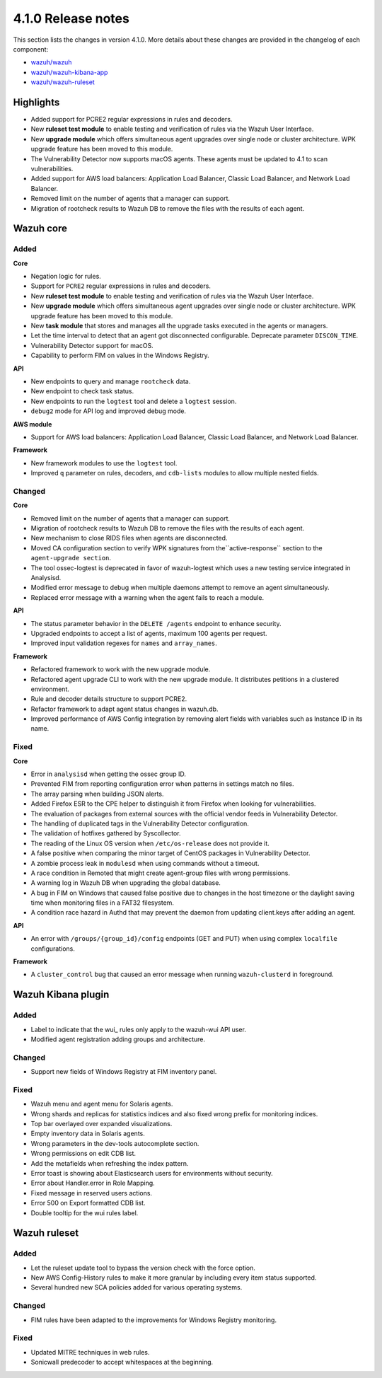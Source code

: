 .. Copyright (C) 2020 Wazuh, Inc.

.. _release_4_1_0:

4.1.0 Release notes
===================

This section lists the changes in version 4.1.0. More details about these changes are provided in the changelog of each component:

- `wazuh/wazuh <https://github.com/wazuh/wazuh/blob/4.1/CHANGELOG.md>`_
- `wazuh/wazuh-kibana-app <https://github.com/wazuh/wazuh-kibana-app/blob/4.1-7.9/CHANGELOG.md>`_
- `wazuh/wazuh-ruleset <https://github.com/wazuh/wazuh-ruleset/blob/4.1/CHANGELOG.md>`_

Highlights
----------

- Added support for PCRE2 regular expressions in rules and decoders. 
- New **ruleset test module** to enable testing and verification of rules via the Wazuh User Interface. 
- New **upgrade module** which offers simultaneous agent upgrades over single node or cluster architecture. WPK upgrade feature has been moved to this module. 
- The Vulnerability Detector now supports macOS agents. These agents must be updated to 4.1 to scan vulnerabilities.
- Added support for AWS load balancers: Application Load Balancer, Classic Load Balancer, and Network Load Balancer.
- Removed limit on the number of agents that a manager can support.
- Migration of rootcheck results to Wazuh DB to remove the files with the results of each agent. 

Wazuh core
----------

Added
^^^^^

**Core**

- Negation logic for rules.
- Support for ``PCRE2`` regular expressions in rules and decoders.
- New **ruleset test module** to enable testing and verification of rules via the Wazuh User Interface. 
- New **upgrade module** which offers simultaneous agent upgrades over single node or cluster architecture. WPK upgrade feature has been moved to this module. 
- New **task module** that stores and manages all the upgrade tasks executed in the agents or managers. 
- Let the time interval to detect that an agent got disconnected configurable. Deprecate parameter ``DISCON_TIME``.
- Vulnerability Detector support for macOS. 
- Capability to perform FIM on values in the Windows Registry.

**API**

- New endpoints to query and manage ``rootcheck`` data.
- New endpoint to check task status. 
- New endpoints to run the ``logtest`` tool and delete a ``logtest`` session.
- ``debug2`` mode for API log and improved debug mode.

**AWS module**

- Support for AWS load balancers: Application Load Balancer, Classic Load Balancer, and Network Load Balancer.

**Framework**

- New framework modules to use the ``logtest`` tool.
- Improved ``q`` parameter on rules, decoders, and ``cdb-lists`` modules to allow multiple nested fields.

Changed
^^^^^^^

**Core**

- Removed limit on the number of agents that a manager can support.
- Migration of rootcheck results to Wazuh DB to remove the files with the results of each agent.
- New mechanism to close RIDS files when agents are disconnected.
- Moved CA configuration section to verify WPK signatures from  the``active-response`` section to the ``agent-upgrade section``.
- The tool ossec-logtest is deprecated in favor of wazuh-logtest which uses a new testing service integrated in Analysisd.
- Modified error message to debug when multiple daemons attempt to remove an agent simultaneously.
- Replaced error message with a warning when the agent fails to reach a module. 


**API**

- The status parameter behavior in the ``DELETE /agents`` endpoint to enhance security.
- Upgraded endpoints to accept a list of agents, maximum 100 agents per request.
- Improved input validation regexes for ``names`` and ``array_names``.

**Framework**

- Refactored framework to work with the new upgrade module.
- Refactored agent upgrade CLI to work with the new upgrade module. It distributes petitions in a clustered environment.
- Rule and decoder details structure to support PCRE2.
- Refactor framework to adapt agent status changes in wazuh.db. 
- Improved performance of AWS Config integration by removing alert fields with variables such as Instance ID in its name.

Fixed
^^^^^

**Core**

- Error in ``analysisd`` when getting the ossec group ID.
- Prevented FIM from reporting configuration error when patterns in settings match no files.
- The array parsing when building JSON alerts.
- Added Firefox ESR to the CPE helper to distinguish it from Firefox when looking for vulnerabilities.
- The evaluation of packages from external sources with the official vendor feeds in Vulnerability Detector.
- The handling of duplicated tags in the Vulnerability Detector configuration.
- The validation of hotfixes gathered by Syscollector.
- The reading of the Linux OS version when ``/etc/os-release`` does not provide it.
- A false positive when comparing the minor target of CentOS packages in Vulnerability Detector.
- A zombie process leak in ``modulesd`` when using commands without a timeout.
- A race condition in Remoted that might create agent-group files with wrong permissions.
- A warning log in Wazuh DB when upgrading the global database.
- A bug in FIM on Windows that caused false positive due to changes in the host timezone or the daylight saving time when monitoring files in a FAT32 filesystem.
- A condition race hazard in Authd that may prevent the daemon from updating client.keys after adding an agent.

**API**

- An error with ``/groups/{group_id}/config`` endpoints (GET and PUT) when using complex ``localfile`` configurations.

**Framework**

- A ``cluster_control`` bug that caused an error message when running ``wazuh-clusterd`` in foreground.


Wazuh Kibana plugin
-------------------

Added
^^^^^
- Label to indicate that the wui_ rules only apply to the wazuh-wui API user. 
- Modified agent registration adding groups and architecture. 


Changed
^^^^^^^
- Support new fields of Windows Registry at FIM inventory panel.

Fixed
^^^^^
- Wazuh menu and agent menu for Solaris agents.
- Wrong shards and replicas for statistics indices and also fixed wrong prefix for monitoring indices.
- Top bar overlayed over expanded visualizations. 
- Empty inventory data in Solaris agents.
- Wrong parameters in the dev-tools autocomplete section.
- Wrong permissions on edit CDB list.
- Add the metafields when refreshing the index pattern.
- Error toast is showing about Elasticsearch users for environments without security.
- Error about Handler.error in Role Mapping.
- Fixed message in reserved users actions.
- Error 500 on Export formatted CDB list.
- Double tooltip for the wui rules label.  

Wazuh ruleset
-------------

Added
^^^^^
- Let the ruleset update tool to bypass the version check with the force option.
- New AWS Config-History rules to make it more granular by including every item status supported.
- Several hundred new SCA policies added for various operating systems.

Changed
^^^^^^^
- FIM rules have been adapted to the improvements for Windows Registry monitoring.

Fixed
^^^^^
- Updated MITRE techniques in web rules.
- Sonicwall predecoder to accept whitespaces at the beginning.
